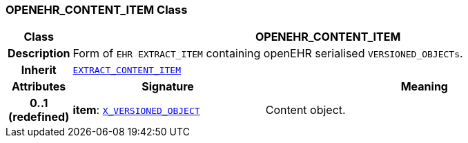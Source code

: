 === OPENEHR_CONTENT_ITEM Class

[cols="^1,3,5"]
|===
h|*Class*
2+^h|*OPENEHR_CONTENT_ITEM*

h|*Description*
2+a|Form of `EHR EXTRACT_ITEM` containing openEHR serialised `VERSIONED_OBJECTs`.

h|*Inherit*
2+|`<<_extract_content_item_class,EXTRACT_CONTENT_ITEM>>`

h|*Attributes*
^h|*Signature*
^h|*Meaning*

h|*0..1 +
(redefined)*
|*item*: `<<_x_versioned_object_class,X_VERSIONED_OBJECT>>`
a|Content object.
|===
